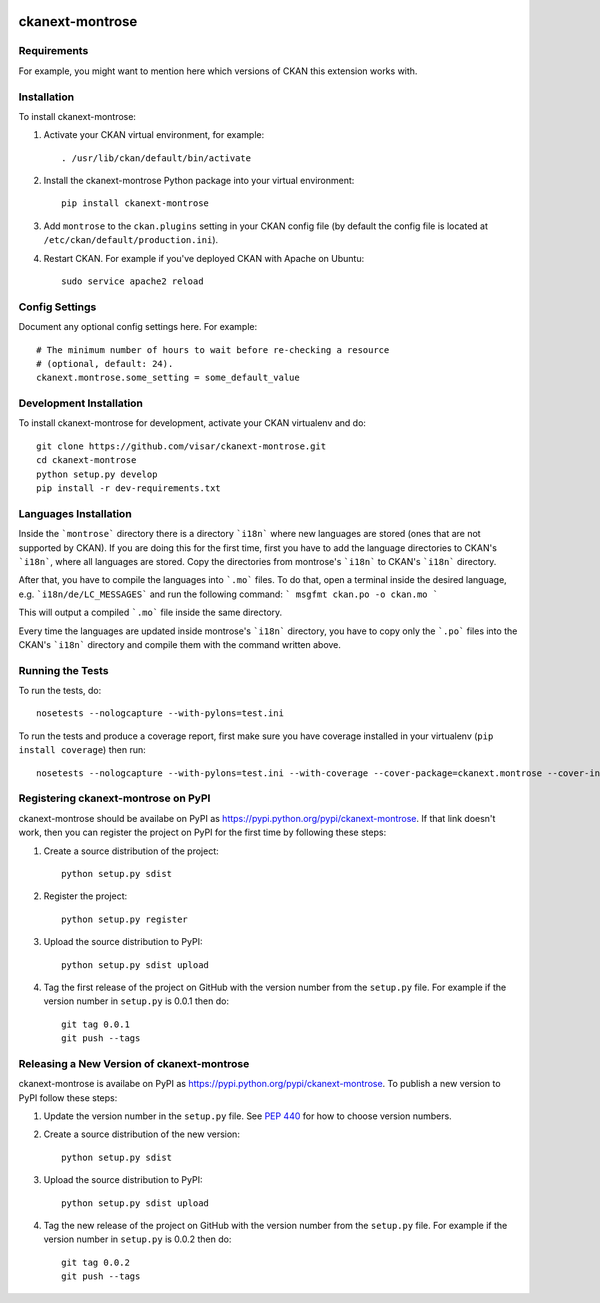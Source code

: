 .. You should enable this project on travis-ci.org and coveralls.io to make
   these badges work. The necessary Travis and Coverage config files have been
   generated for you.

.. image:: https://travis-ci.org/visar/ckanext-montrose.svg?branch=master
    :target: https://travis-ci.org/visar/ckanext-montrose

.. image:: https://coveralls.io/repos/visar/ckanext-montrose/badge.svg
  :target: https://coveralls.io/r/visar/ckanext-montrose

.. image:: https://pypip.in/download/ckanext-montrose/badge.svg
    :target: https://pypi.python.org/pypi//ckanext-montrose/
    :alt: Downloads

.. image:: https://pypip.in/version/ckanext-montrose/badge.svg
    :target: https://pypi.python.org/pypi/ckanext-montrose/
    :alt: Latest Version

.. image:: https://pypip.in/py_versions/ckanext-montrose/badge.svg
    :target: https://pypi.python.org/pypi/ckanext-montrose/
    :alt: Supported Python versions

.. image:: https://pypip.in/status/ckanext-montrose/badge.svg
    :target: https://pypi.python.org/pypi/ckanext-montrose/
    :alt: Development Status

.. image:: https://pypip.in/license/ckanext-montrose/badge.svg
    :target: https://pypi.python.org/pypi/ckanext-montrose/
    :alt: License

=============
ckanext-montrose
=============

.. Put a description of your extension here:
   What does it do? What features does it have?
   Consider including some screenshots or embedding a video!


------------
Requirements
------------

For example, you might want to mention here which versions of CKAN this
extension works with.


------------
Installation
------------

.. Add any additional install steps to the list below.
   For example installing any non-Python dependencies or adding any required
   config settings.

To install ckanext-montrose:

1. Activate your CKAN virtual environment, for example::

     . /usr/lib/ckan/default/bin/activate

2. Install the ckanext-montrose Python package into your virtual environment::

     pip install ckanext-montrose

3. Add ``montrose`` to the ``ckan.plugins`` setting in your CKAN
   config file (by default the config file is located at
   ``/etc/ckan/default/production.ini``).

4. Restart CKAN. For example if you've deployed CKAN with Apache on Ubuntu::

     sudo service apache2 reload


---------------
Config Settings
---------------

Document any optional config settings here. For example::

    # The minimum number of hours to wait before re-checking a resource
    # (optional, default: 24).
    ckanext.montrose.some_setting = some_default_value


------------------------
Development Installation
------------------------

To install ckanext-montrose for development, activate your CKAN virtualenv and
do::

    git clone https://github.com/visar/ckanext-montrose.git
    cd ckanext-montrose
    python setup.py develop
    pip install -r dev-requirements.txt


------------------------
Languages Installation
------------------------

Inside the ```montrose``` directory there is a directory ```i18n``` where
new languages are stored (ones that are not supported by CKAN). If you are 
doing this for the first time, first you have to add the language directories 
to CKAN's ```i18n```, where all languages are stored. Copy the directories 
from montrose's ```i18n``` to CKAN's ```i18n``` directory. 

After that, you have to compile the languages into ```.mo``` files. To do that, 
open a terminal inside the desired language, e.g. ```i18n/de/LC_MESSAGES``` and
run the following command:
```
msgfmt ckan.po -o ckan.mo
```

This will output a compiled ```.mo``` file inside the same directory.

Every time the languages are updated inside montrose's ```i18n``` directory,
you have to copy only the ```.po``` files into the CKAN's ```i18n``` directory
and compile them with the command written above.

-----------------
Running the Tests
-----------------

To run the tests, do::

    nosetests --nologcapture --with-pylons=test.ini

To run the tests and produce a coverage report, first make sure you have
coverage installed in your virtualenv (``pip install coverage``) then run::

    nosetests --nologcapture --with-pylons=test.ini --with-coverage --cover-package=ckanext.montrose --cover-inclusive --cover-erase --cover-tests


---------------------------------
Registering ckanext-montrose on PyPI
---------------------------------

ckanext-montrose should be availabe on PyPI as
https://pypi.python.org/pypi/ckanext-montrose. If that link doesn't work, then
you can register the project on PyPI for the first time by following these
steps:

1. Create a source distribution of the project::

     python setup.py sdist

2. Register the project::

     python setup.py register

3. Upload the source distribution to PyPI::

     python setup.py sdist upload

4. Tag the first release of the project on GitHub with the version number from
   the ``setup.py`` file. For example if the version number in ``setup.py`` is
   0.0.1 then do::

       git tag 0.0.1
       git push --tags


----------------------------------------
Releasing a New Version of ckanext-montrose
----------------------------------------

ckanext-montrose is availabe on PyPI as https://pypi.python.org/pypi/ckanext-montrose.
To publish a new version to PyPI follow these steps:

1. Update the version number in the ``setup.py`` file.
   See `PEP 440 <http://legacy.python.org/dev/peps/pep-0440/#public-version-identifiers>`_
   for how to choose version numbers.

2. Create a source distribution of the new version::

     python setup.py sdist

3. Upload the source distribution to PyPI::

     python setup.py sdist upload

4. Tag the new release of the project on GitHub with the version number from
   the ``setup.py`` file. For example if the version number in ``setup.py`` is
   0.0.2 then do::

       git tag 0.0.2
       git push --tags
